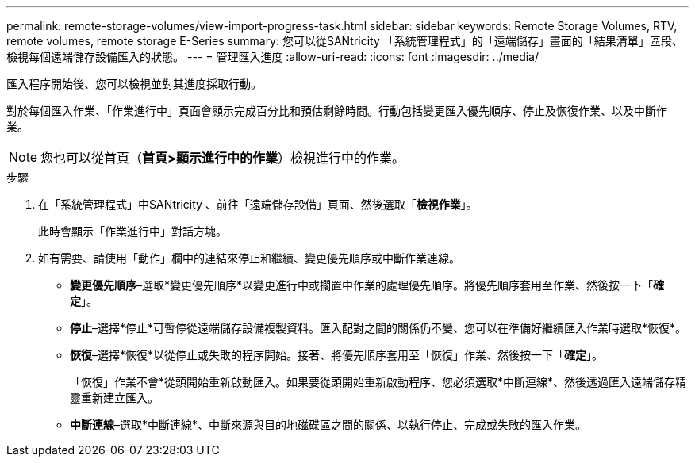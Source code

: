 ---
permalink: remote-storage-volumes/view-import-progress-task.html 
sidebar: sidebar 
keywords: Remote Storage Volumes, RTV, remote volumes, remote storage E-Series 
summary: 您可以從SANtricity 「系統管理程式」的「遠端儲存」畫面的「結果清單」區段、檢視每個遠端儲存設備匯入的狀態。 
---
= 管理匯入進度
:allow-uri-read: 
:icons: font
:imagesdir: ../media/


[role="lead"]
匯入程序開始後、您可以檢視並對其進度採取行動。

對於每個匯入作業、「作業進行中」頁面會顯示完成百分比和預估剩餘時間。行動包括變更匯入優先順序、停止及恢復作業、以及中斷作業。


NOTE: 您也可以從首頁（*首頁>顯示進行中的作業*）檢視進行中的作業。

.步驟
. 在「系統管理程式」中SANtricity 、前往「遠端儲存設備」頁面、然後選取「*檢視作業*」。
+
此時會顯示「作業進行中」對話方塊。

. 如有需要、請使用「動作」欄中的連結來停止和繼續、變更優先順序或中斷作業連線。
+
** *變更優先順序*–選取*變更優先順序*以變更進行中或擱置中作業的處理優先順序。將優先順序套用至作業、然後按一下「*確定*」。
** *停止*–選擇*停止*可暫停從遠端儲存設備複製資料。匯入配對之間的關係仍不變、您可以在準備好繼續匯入作業時選取*恢復*。
** *恢復*–選擇*恢復*以從停止或失敗的程序開始。接著、將優先順序套用至「恢復」作業、然後按一下「*確定*」。
+
「恢復」作業不會*從頭開始重新啟動匯入。如果要從頭開始重新啟動程序、您必須選取*中斷連線*、然後透過匯入遠端儲存精靈重新建立匯入。

** *中斷連線*–選取*中斷連線*、中斷來源與目的地磁碟區之間的關係、以執行停止、完成或失敗的匯入作業。



